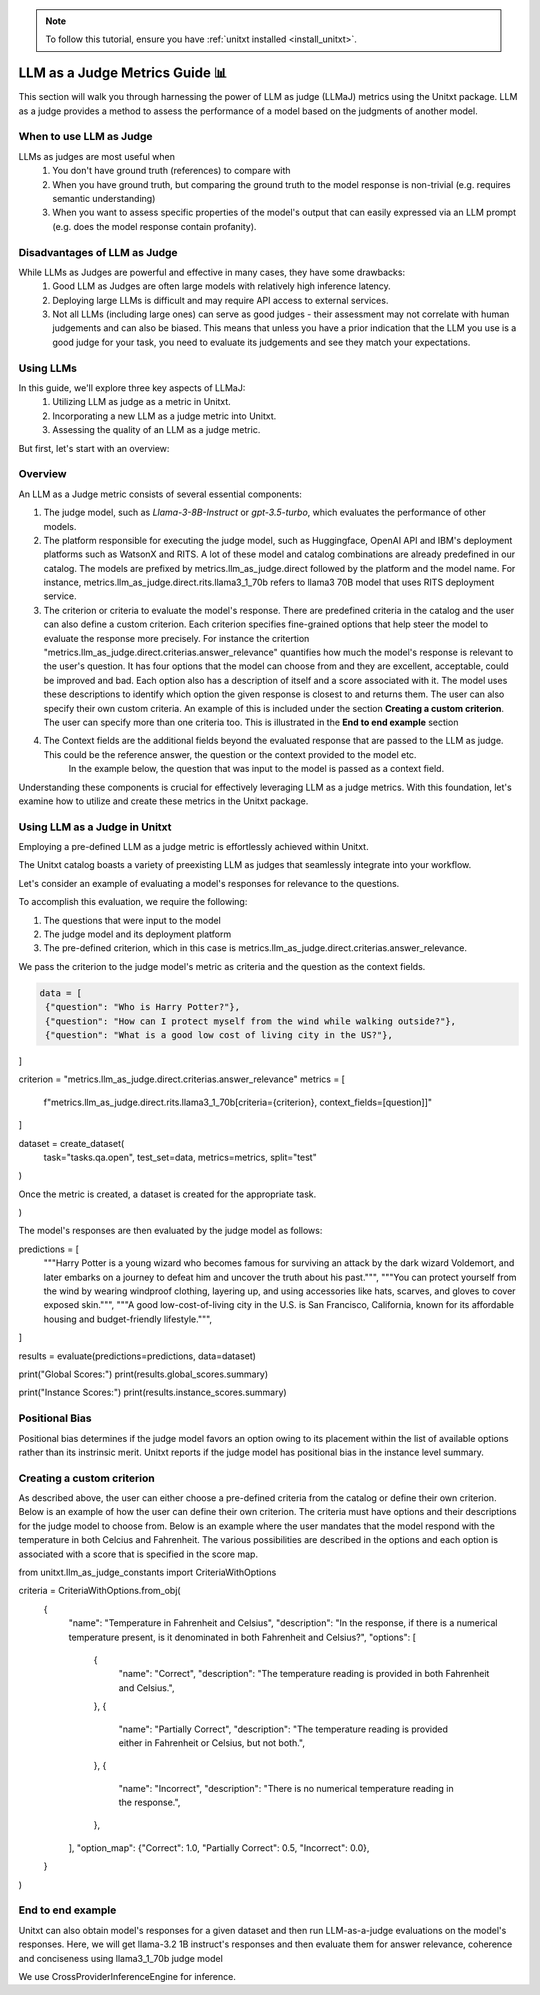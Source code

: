 .. _llm_as_judge:

.. note::

    To follow this tutorial, ensure you have :ref:`unitxt installed <install_unitxt>`.

=====================================
LLM as a Judge Metrics Guide 📊
=====================================

This section will walk you through harnessing the power of LLM as judge (LLMaJ) metrics using the Unitxt package. LLM as a judge
provides a method to assess the performance of a model based on the judgments of another model.

When to use LLM as Judge
------------------------

LLMs as judges are most useful when
    1. You don't have ground truth (references) to compare with
    2. When you have ground truth, but comparing the ground truth to the model response is non-trivial (e.g. requires semantic understanding)
    3. When you want to assess specific properties of the model's output that can easily expressed via an LLM prompt (e.g. does the model response contain profanity).

Disadvantages of LLM as Judge
-----------------------------

While LLMs as Judges are powerful and effective in many cases, they have some drawbacks:
    1. Good LLM as Judges are often large models with relatively high inference latency.
    2. Deploying large LLMs is difficult and may require API access to external services.
    3. Not all LLMs (including large ones) can serve as good judges - their assessment may not correlate with human judgements and can also be biased.
       This means that unless you have a prior indication that the LLM you use is a good judge for your task, you need to evaluate its judgements and see they match your expectations.


Using LLMs
-----------
In this guide, we'll explore three key aspects of LLMaJ:
    1. Utilizing LLM as judge as a metric in Unitxt.
    2. Incorporating a new LLM as a judge metric into Unitxt.
    3. Assessing the quality of an LLM as a judge metric.

But first, let's start with an overview:

Overview
---------

An LLM as a Judge metric consists of several essential components:

1. The judge model, such as *Llama-3-8B-Instruct* or *gpt-3.5-turbo*, which evaluates the performance of other models.
2. The platform responsible for executing the judge model, such as Huggingface, OpenAI API and IBM's deployment platforms such as WatsonX and RITS.
   A lot of these model and catalog combinations are already predefined in our catalog. The models are prefixed by metrics.llm_as_judge.direct followed by the platform and the model name.
   For instance, metrics.llm_as_judge.direct.rits.llama3_1_70b refers to llama3 70B model that uses RITS deployment service.

3. The criterion or criteria to evaluate the model's response. There are predefined criteria in the catalog and the user can also define a custom criterion.
   Each criterion specifies fine-grained options that help steer the model to evaluate the response more precisely.
   For instance the critertion "metrics.llm_as_judge.direct.criterias.answer_relevance" quantifies how much the model's response is relevant to the user's question.
   It has four options that the model can choose from and they are excellent, acceptable, could be improved and bad. Each option also has a description of itself and a score associated with it.
   The model uses these descriptions to identify which option the given response is closest to and returns them.
   The user can also specify their own custom criteria. An example of this is included under the section **Creating a custom criterion**.
   The user can specify more than one criteria too. This is illustrated in the **End to end example** section
4. The Context fields are the additional fields beyond the evaluated response that are passed to the LLM as judge. This could be the reference answer, the question or the context provided to the model etc.
    In the example below, the question that was input to the model is passed as a context field.

Understanding these components is crucial for effectively leveraging LLM as a judge metrics. With this foundation, let's examine  how to utilize and create these metrics in the Unitxt package.

Using LLM as a Judge in Unitxt
-------------------------------
Employing a pre-defined LLM as a judge metric is effortlessly achieved within Unitxt.

The Unitxt catalog boasts a variety of preexisting LLM as judges that seamlessly integrate into your workflow.

Let's consider an example of evaluating a model's responses for relevance to the questions.

To accomplish this evaluation, we require the following:

1. The questions that were input to the model
2. The judge model and its deployment platform
3. The pre-defined criterion, which in this case is metrics.llm_as_judge.direct.criterias.answer_relevance.

We pass the criterion to the judge model's metric as criteria and the question as the context fields.

.. code-block:: python

   data = [
    {"question": "Who is Harry Potter?"},
    {"question": "How can I protect myself from the wind while walking outside?"},
    {"question": "What is a good low cost of living city in the US?"},
]

criterion = "metrics.llm_as_judge.direct.criterias.answer_relevance"
metrics = [
    f"metrics.llm_as_judge.direct.rits.llama3_1_70b[criteria={criterion}, context_fields=[question]]"
]

dataset = create_dataset(
    task="tasks.qa.open", test_set=data, metrics=metrics, split="test"
)

Once the metric is created, a dataset is created for the appropriate task.

.. code-block:: python
    dataset = create_dataset(
    task="tasks.qa.open", test_set=data, metrics=metrics, split="test"
)

The model's responses are then evaluated by the judge model as follows:

.. code-block:: python
predictions = [
    """Harry Potter is a young wizard who becomes famous for surviving an attack by the dark wizard Voldemort, and later embarks on a journey to defeat him and uncover the truth about his past.""",
    """You can protect yourself from the wind by wearing windproof clothing, layering up, and using accessories like hats, scarves, and gloves to cover exposed skin.""",
    """A good low-cost-of-living city in the U.S. is San Francisco, California, known for its affordable housing and budget-friendly lifestyle.""",
]

results = evaluate(predictions=predictions, data=dataset)

print("Global Scores:")
print(results.global_scores.summary)

print("Instance Scores:")
print(results.instance_scores.summary)


Positional Bias
--------------------------------------------
Positional bias determines if the judge model favors an option owing to its placement within the list of available options rather than its instrinsic merit.
Unitxt reports if the judge model has positional bias in the instance level summary.

Creating a custom criterion
-------------------------------------
As described above, the user can either choose a pre-defined criteria from the catalog or define their own criterion. Below is an example of how the user can define their own criterion.
The criteria must have options and their descriptions for the judge model to choose from.
Below is an example where the user mandates that the model respond with the temperature in both Celcius and Fahrenheit. The various possibilities are described in the options and each option is associated with a score that is specified in the score map.

.. code-block:: python

from unitxt.llm_as_judge_constants import  CriteriaWithOptions

criteria = CriteriaWithOptions.from_obj(
    {
        "name": "Temperature in Fahrenheit and Celsius",
        "description": "In the response, if there is a numerical temperature present, is it denominated in both Fahrenheit and Celsius?",
        "options": [
            {
                "name": "Correct",
                "description": "The temperature reading is provided in both Fahrenheit and Celsius.",
            },
            {
                "name": "Partially Correct",
                "description": "The temperature reading is provided either in Fahrenheit or Celsius, but not both.",
            },
            {
                "name": "Incorrect",
                "description": "There is no numerical temperature reading in the response.",
            },
        ],
        "option_map": {"Correct": 1.0, "Partially Correct": 0.5, "Incorrect": 0.0},
    }
)


End to end example
--------------------------------------------
Unitxt can also obtain model's responses for a given dataset and then run LLM-as-a-judge evaluations on the model's responses.
Here, we will get llama-3.2 1B instruct's responses and then evaluate them for answer relevance, coherence and conciseness using llama3_1_70b judge model

.. code-block:: python
    criterias = ["answer_relevance", "coherence", "conciseness"]
    metrics = [
    "metrics.llm_as_judge.direct.rits.llama3_1_70b"
    "[context_fields=[context,question],"
    f"criteria=metrics.llm_as_judge.direct.criterias.{criteria},"
    f"score_prefix={criteria}_]"
    for criteria in criterias
    ]
    dataset = load_dataset(
        card="cards.squad",
        metrics=metrics,
        loader_limit=10,
        max_test_instances=10,
        split="test",
    )

We use CrossProviderInferenceEngine for inference.

.. code-block:: python
    inference_model = CrossProviderInferenceEngine(
        model="llama-3-2-1b-instruct", provider="watsonx"
    )

    predictions = inference_model.infer(dataset)

    gold_answers = [d[0] for d in dataset["references"]]

    # Evaluate the predictions using the defined metric.
    evaluated_predictions = evaluate(predictions=predictions, data=dataset)
    evaluated_gold_answers = evaluate(predictions=gold_answers, data=dataset)

    print_dict(
        evaluated_predictions[0],
        keys_to_print=[
            "source",
            "score",
        ],
    )
    print_dict(
        evaluated_gold_answers[0],
        keys_to_print=[
            "source",
            "score",
        ],
    )

    for criteria in criterias:
        logger.info(f"Scores for criteria '{criteria}'")
        gold_answer_scores = [
            instance["score"]["instance"][f"{criteria}_llm_as_a_judge_score"]
            for instance in evaluated_gold_answers
        ]
        gold_answer_position_bias = [
            int(instance["score"]["instance"][f"{criteria}_positional_bias"])
            for instance in evaluated_gold_answers
        ]
        prediction_scores = [
            instance["score"]["instance"][f"{criteria}_llm_as_a_judge_score"]
            for instance in evaluated_predictions
        ]
        prediction_position_bias = [
            int(instance["score"]["instance"][f"{criteria}_positional_bias"])
            for instance in evaluated_predictions
        ]

        logger.info(
            f"Scores of gold answers: {statistics.mean(gold_answer_scores)} +/- {statistics.stdev(gold_answer_scores)}"
        )
        logger.info(
            f"Scores of predicted answers: {statistics.mean(prediction_scores)} +/- {statistics.stdev(prediction_scores)}"
        )
        logger.info(
            f"Positional bias occurrence on gold answers: {statistics.mean(gold_answer_position_bias)}"
        )
        logger.info(
            f"Positional bias occurrence on predicted answers: {statistics.mean(prediction_position_bias)}\n"
        )

.. code-block:: text
    Output with 100 examples

    Scores for criteria 'answer_relevance'
    Scores of gold answers: 0.9625 +/- 0.14811526360619054
    Scores of predicted answers: 0.5125 +/- 0.4638102516061385
    Positional bias occurrence on gold answers: 0.03
    Positional bias occurrence on predicted answers: 0.12

    Scores for criteria 'coherence'
    Scores of gold answers: 0.159 +/- 0.15689216524464028
    Scores of predicted answers: 0.066 +/- 0.11121005695384194
    Positional bias occurrence on gold answers: 0.16
    Positional bias occurrence on predicted answers: 0.07

    Scores for criteria 'conciseness'
    Scores of gold answers: 1.0 +/- 0.0
    Scores of predicted answers: 0.34 +/- 0.47609522856952335
    Positional bias occurrence on gold answers: 0.03
    Positional bias occurrence on predicted answers: 0.01

